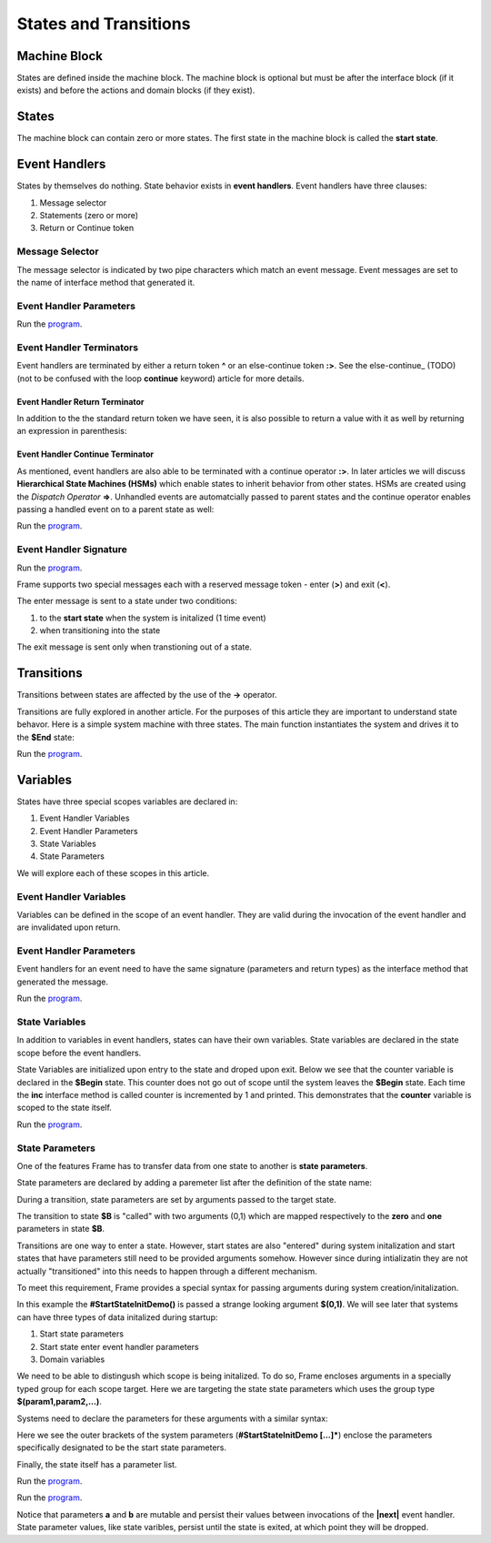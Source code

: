 ==================
States and Transitions
==================

Machine Block 
-------------

States are defined inside the machine block. The machine block is optional but must be after the 
interface block (if it exists) and before the actions and domain blocks (if they exist). 

.. code-block::
    :caption: Empty Machine Block 

    #StatesSystem

        -interface-
        -machine-    // machine block must go here
        -actions-
        -domain-

    ##

States 
------

The machine block can contain zero or more states. The first state in the machine block is 
called the **start state**.

.. code-block::
    :caption: Empty States 

    #StatesSystem

        -machine-

        $Begin  // start state

        $Working

        $End

    ##

Event Handlers
--------------

States by themselves do nothing. State behavior exists in **event handlers**. Event handlers have three 
clauses:

#. Message selector
#. Statements (zero or more) 
#. Return or Continue token

.. admonition: Event Handler Syntax

       '|' message '|' statement* return_or_continue
 

Message Selector
~~~~~~~~

The message selector is indicated by two pipe characters which match an event message. Event messages
are set to the name of interface method that generated it.

.. code-block::
    :caption: Empty States 

    #MessageSending

        -interface-

        foo 

        -machine- 

        $Working

            |foo| print("handled foo") ^

    ##


Event Handler Parameters
~~~~~~~~

.. code-block::
    :caption: Event Handler Parameters Demo

    fn main {
        var ehv:# = #EventHandlerDemo()
        ehv.init("Boris", 1959)
    }

    #EventHandlerDemo

        -interface-

        init [name, birth_year] 

        -machine-

        $Start 

            |init| [name,birth_year]
                print("My name is " + name + " and I was born in " + str(birth_year))
                ^

    ##


Run the `program <https://onlinegdb.com/GhepXQeo2>`_. 


Event Handler Terminators
~~~~~~~~

Event handlers are terminated by either a return token **^** or an else-continue token **:>**. See the 
else-continue_ (TODO) (not to be confused with the loop **continue** keyword) article for more details.

Event Handler Return Terminator
+++++++++++

In addition to the the standard return token we have seen, it is also possible to return a value 
with it as well by returning an expression in parenthesis:


.. code-block::
    :caption: Event Handler Return Value

    $Oracle
        |getName| : string  ^(name)
        |getMeaning| : number  ^(21*2) 
        |getWeather| : string ^(weatherReport())

Event Handler Continue Terminator
+++++++++++

As mentioned, event handlers are also able to be terminated with a continue operator **:>**. In later 
articles we will discuss **Hierarchical State Machines (HSMs)** which enable states to inherit behavior 
from other states. HSMs are created using the *Dispatch Operator* **=>**. 
Unhandled events are automatcially passed to parent states and the continue operator enables 
passing a handled event on to a parent state as well:   

.. code-block::
    :caption: Event Handler Continue Terminator

    fn main {
        var hsm:# = #HSM_Preview()
        hsm.passMe1()
        hsm.passMe2()
    }

    #HSM_Preview

        -interface-

        passMe1
        passMe2 

        -machine-

        //  Dispatch operator (=>) defines state hierarchy
        $Child => $Parent 

            |passMe1|  :>
            // continue operator sends event to $Parent
            |passMe2|  print("handled in $Child") :>

        $Parent

            |passMe1| print("handled in $Parent") ^
            |passMe2| print("handled in $Parent") ^

    ##

Run the `program <https://onlinegdb.com/kZurjiUgc>`_. 


Event Handler Signature
~~~~~~~~

.. code-block::
    :caption: Event Handler Return Demo

    fn main {
        var ehv:# = #EventHandlerDemo()
        var ret = ehv.init("Boris", 1959)
        print("Succeeded = " + str(ret))
    }

    #EventHandlerDemo

        -interface-

        init [name, birth_year] : bool 

        -machine-

        $Start 

            |init| [name,birth_year] : bool 
                print("My name is " + name + " and I was born in " + str(birth_year))
                ^(true)

    ##

Run the `program <https://onlinegdb.com/bW8x6no_B>`_. 


Frame supports two special messages each with a reserved message token - enter (**>**) and exit (**<**). 

.. code-block::
    :caption: Enter and Exit Messages

    #StatesSystem

        -machine-

        $Begin
            |>| print("entering $Begin") ^
            |<| print("exiting $Begin") ^

        $Working

        $End
    ##


The enter message is sent to a state under two conditions: 

#. to the **start state** when the system is initalized (1 time event)
#. when transitioning into the state 

The exit message is sent only  when transtioning out of a state. 

Transitions
-----------

Transitions between states are affected by the use of the **->** operator.

.. code-block::
    :caption: Transitions

    #S0 
        |>|
            -> $S1 ^
    $S1

Transitions are fully explored in another article. For the purposes of this article 
they are important to understand state behavor. Here is a simple system machine with three 
states. The main function instantiates the system and drives it to the **$End** state:

.. code-block::
    :caption: Enter and Exit Messages

    fn main {
        var ss:# = #StatesSystem() 
        ss.next()
        ss.next()
    }

    #StatesSystem

        -interface-

        next 
        
        -machine-

        $Begin
            |>| print("entering $Begin") ^
            |<| print("exiting $Begin") ^

            |next| 
                -> $Working ^

        $Working
            |>| print("entering $Working") ^
            |<| print("exiting $Working") ^

            |next| 
                -> $Working ^

        $End
            |>| print("entering $End") ^

    ##


Run the `program <https://onlinegdb.com/GDIh90nx5>`_. 

Variables
-----------

States have three special scopes variables are declared in:

#. Event Handler Variables
#. Event Handler Parameters
#. State Variables
#. State Parameters


We will explore each of these scopes in this article. 

Event Handler Variables
~~~~~~~

Variables can be defined in the scope of an event handler. They are valid during the invocation
of the event handler and are invalidated upon return.

.. code-block::
    :caption: Event Handler Scoped Variables

    fn main {
        #EventHandlerVariablesDemo() 
    }

    #EventHandlerVariablesDemo

        -machine-

        $Begin
            |>| 
                var x = 21 * 2
                print("Meaning of life = " + str(x))
            ^
    ##


Event Handler Parameters
~~~~~~~

Event handlers for an event need to have the same signature (parameters and return types) as the interface method that generated 
the message. 

.. code-block::
    :caption: Event Handler Demo

    fn main {
        var ehv:# = #EventHandlerDemo()
        var ret = ehv.init("Boris", 1959)
        print("Succeeded = " + str(ret))
    }

    #EventHandlerDemo

        -interface-

        init [name, birth_year] : bool // init method 

        -machine-

        $Start 

            |init| [name,birth_year] : bool 
                print("My name is " + name + " and I was born in " + str(birth_year))
                ^(true)

    ##

Run the `program <https://onlinegdb.com/bW8x6no_B>`_. 


State Variables
~~~~~~~

In addition to variables in event handlers, states can have their own variables. 
State variables are declared in the state scope before the event handlers. 

.. code-block::
    :caption: State Variables

    -machine-

    $S0

        // State Variables are defined before event handlers

        var age = nil           
        var name = "Natasha"

        |a| ^

    $S1 
        // no state variables
        |b| ^


State Variables are initialized upon entry to the state 
and droped upon exit. Below we see that the counter variable is declared in 
the **$Begin** state. This counter 
does not go out of scope until the system leaves the **$Begin** state. Each time the **inc** interface 
method is called counter is incremented by 1 and printed. This demonstrates that the 
**counter** variable  is scoped to the state itself. 


.. code-block::
    :caption: State Variables

    fn main {
        var svd:# = #StateVariablesDemo() 
        svd.inc()
        svd.inc()
        svd.cycle()
        svd.inc()
        svd.inc()
    }

    #StateVariablesDemo

        -interface-

        inc
        cycle

        -machine-

        $Begin

            var counter = 0  // state variable initialized to 0

            |inc| 
                counter = counter + 1 
                print("counter = " + str(counter))
                ^
            |cycle| 
                -> $Begin ^
    ##


Run the `program <https://onlinegdb.com/mJtxz-7Lb>`_. 


State Parameters
~~~~~~~

One of the features Frame has to transfer data from one state to another is **state parameters**. 

State parameters are declared by adding a paremeter list after the definition of the state name:

.. code-block::
    :caption: State Parameters
        
    $S0 [a,b] 

During a transition, state parameters are set by arguments passed to the target state.

.. code-block::
    :caption: State Parameters

    $A
        |>| 
            -> $B(0,1) ^ 
        
    $B [zero,one] // zero == 0, one == 1

The transition to state **$B** is "called" with two arguments (0,1) which are mapped respectively to the 
**zero** and **one** parameters in state **$B**.

Transitions are one way to enter a state. However, start states are also "entered" during system 
initalization and start states that have parameters still need to be provided arguments somehow. 
However since during intializatin they are not actually "transitioned" into 
this needs to happen through a different mechanism.

To meet this requirement, Frame provides a special syntax for passing arguments 
during system creation/initalization.

.. code-block::
    :caption: System Initalized Start State Parameters

    fn main {
        #StartStateInitDemo($(0,1))
    }

In this example the **#StartStateInitDemo()** is passed a strange looking argument **$(0,1)**. 
We will see later that systems can have three types of data initalized during startup:

#. Start state parameters
#. Start state enter event handler parameters
#. Domain variables

We need to be able to distingush which scope is being initalized. To do so, Frame encloses
arguments in a specially typed group for each scope target. Here we are targeting the 
state state parameters which uses the group type **$(param1,param2,...)**.

Systems need to declare the parameters for these arguments with a similar syntax: 

.. code-block::
    :caption: System Initalized Start State Parameters
        
    fn main {
        #StartStateInitDemo($(0,1))
    }

    #StartStateInitDemo [$[zero,one]] 

    ##

Here we see the outer brackets 
of the system parameters (**#StartStateInitDemo [...]***) enclose the parameters 
specifically designated to be the start state parameters.

Finally, the state itself has a parameter list. 

.. note: 

    The names of the system start state parameters 
    need to match the names of the actual start state parameters.

.. code-block::
    :caption: System Initalized Start State Parameters
        
    fn main {
        #StartStateInitDemo($(0,1)) // pass the system state state args group
    }

    #StartStateInitDemo [$[zero,one]] // declare the system start state params list

        -machine-

        $StartState [zero,one] // system params list matches the system signature
    ##

.. code-block::
    :caption: System Initalized Start State Parameters
        
    fn main {
        #StartStateInitDemo($(0,1))
    }

    #StartStateInitDemo [$[zero,one]]

        -machine-

        $StartState [zero,one]
            |>|
                print($[zero])  // use state param scope syntax
                print(one)      // resolves to state param scope
                ^
        ##


Run the `program <https://onlinegdb.com/rh7fYLG3C>`_. 

.. code-block::
    :caption: Fibonacci Demo using State Parameters

    fn main {
        var fib:# = #FibonacciStateParamsDemo($(0,1)) 
        loop var x = 0; x < 10; x = x + 1 {
            fib.next()
        }
    }

    #FibonacciStateParamsDemo [$[zero,one]]

        -interface-

        next

        -machine-

        $Setup [zero,one]
            |>| 
                print(zero)  
                print(one)    

                // initalize $PrintNextFibonacciNumber state parameters
                -> $PrintNextFibonacciNumber(zero,one) ^ 
            
        // params [a,b] = (0,1)
        $PrintNextFibonacciNumber [a,b] 
            |next| 
                var sum = a + b
                print(sum) 
                a = b
                b = sum
                ^
    ##

Run the `program <https://onlinegdb.com/aSfnAzMQCm>`_. 

Notice that parameters **a** and **b** are mutable and persist their values between
invocations of the **|next|** event handler. State parameter values, like state varibles,
persist  until 
the state is exited, at which point they will be dropped. 
